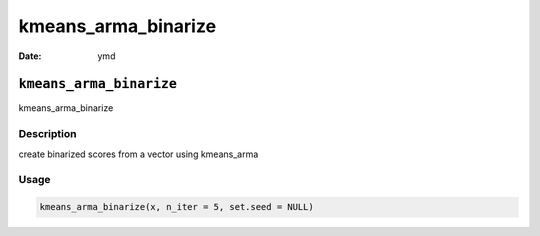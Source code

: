 ====================
kmeans_arma_binarize
====================

:Date: ymd

``kmeans_arma_binarize``
========================

kmeans_arma_binarize

Description
-----------

create binarized scores from a vector using kmeans_arma

Usage
-----

.. code:: r

   kmeans_arma_binarize(x, n_iter = 5, set.seed = NULL)
